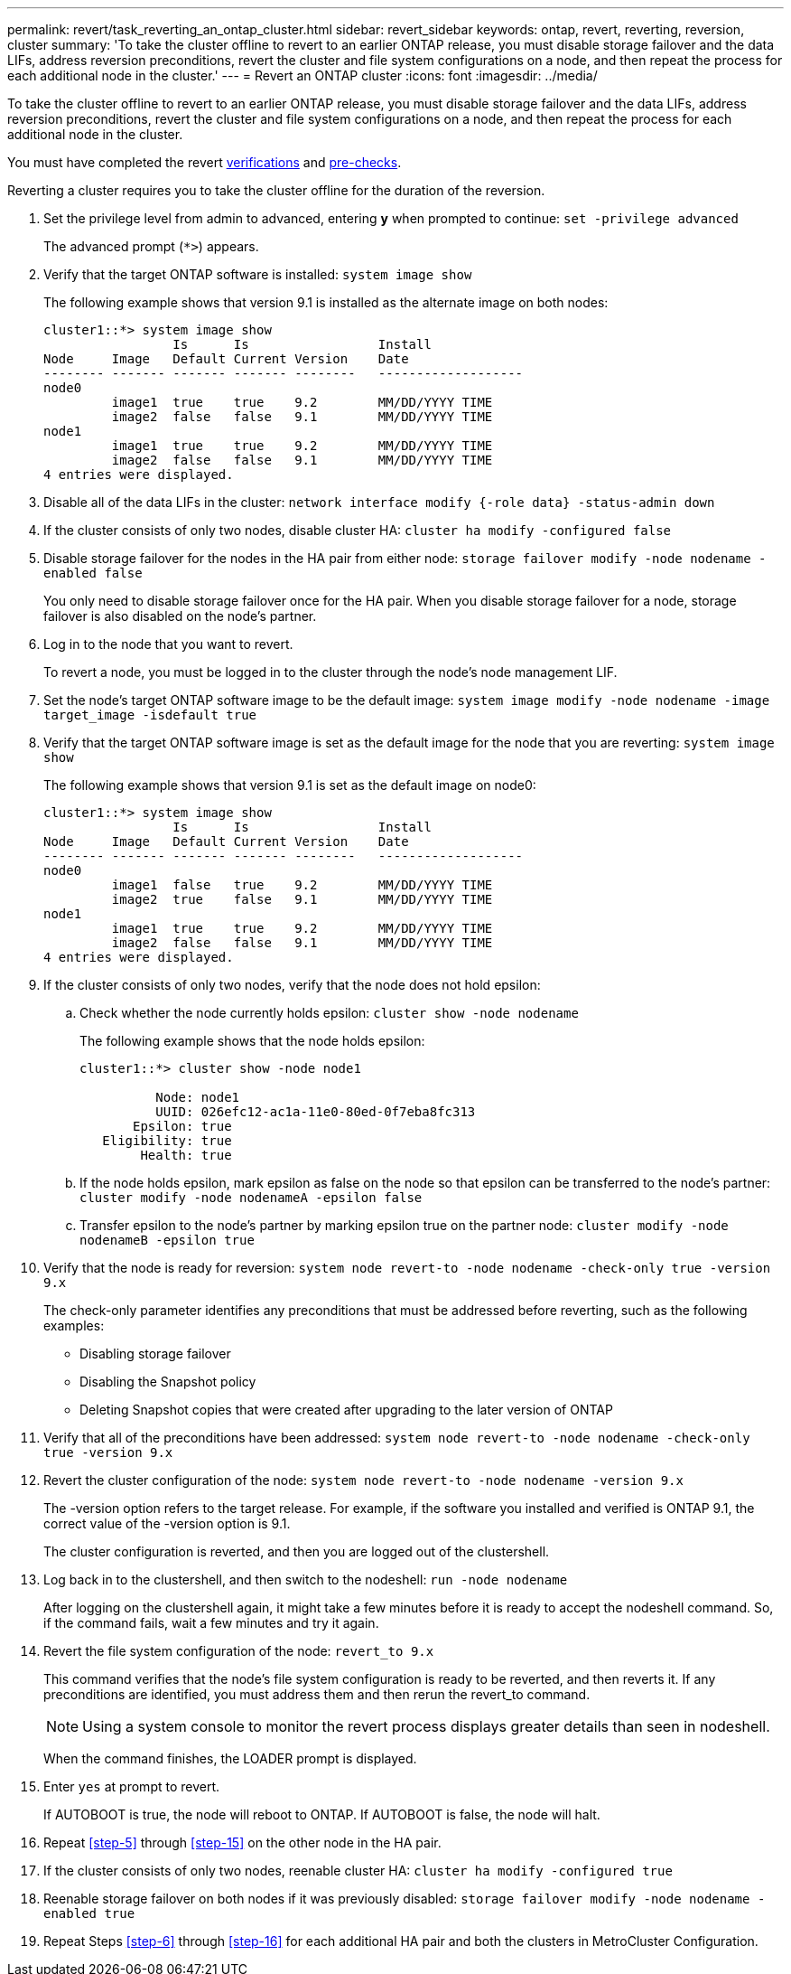 ---
permalink: revert/task_reverting_an_ontap_cluster.html
sidebar: revert_sidebar
keywords: ontap, revert, reverting, reversion, cluster
summary: 'To take the cluster offline to revert to an earlier ONTAP release, you must disable storage failover and the data LIFs, address reversion preconditions, revert the cluster and file system configurations on a node, and then repeat the process for each additional node in the cluster.'
---
= Revert an ONTAP cluster
:icons: font
:imagesdir: ../media/

[.lead]
To take the cluster offline to revert to an earlier ONTAP release, you must disable storage failover and the data LIFs, address reversion preconditions, revert the cluster and file system configurations on a node, and then repeat the process for each additional node in the cluster.

You must have completed the revert link:task_things_to_verify_before_downgrade_revert.html[verifications] and link:concept_pre_downgrade_revert_checks.html[pre-checks].

Reverting a cluster requires you to take the cluster offline for the duration of the reversion.

. Set the privilege level from admin to advanced, entering *y* when prompted to continue: `set -privilege advanced`
+
The advanced prompt (`*>`) appears.

. Verify that the target ONTAP software is installed: `system image show`
+
The following example shows that version 9.1 is installed as the alternate image on both nodes:
+
----
cluster1::*> system image show
                 Is      Is                 Install
Node     Image   Default Current Version    Date
-------- ------- ------- ------- --------   -------------------
node0
         image1  true    true    9.2        MM/DD/YYYY TIME
         image2  false   false   9.1        MM/DD/YYYY TIME
node1
         image1  true    true    9.2        MM/DD/YYYY TIME
         image2  false   false   9.1        MM/DD/YYYY TIME
4 entries were displayed.
----

. Disable all of the data LIFs in the cluster: `network interface modify {-role data} -status-admin down`
. [[step-5]]If the cluster consists of only two nodes, disable cluster HA: `cluster ha modify -configured false`
. [[step-6]]Disable storage failover for the nodes in the HA pair from either node: `storage failover modify -node nodename -enabled false`
+
You only need to disable storage failover once for the HA pair. When you disable storage failover for a node, storage failover is also disabled on the node's partner.

. Log in to the node that you want to revert.
+
To revert a node, you must be logged in to the cluster through the node's node management LIF.

. Set the node's target ONTAP software image to be the default image: `system image modify -node nodename -image target_image -isdefault true`
. Verify that the target ONTAP software image is set as the default image for the node that you are reverting: `system image show`
+
The following example shows that version 9.1 is set as the default image on node0:
+
----
cluster1::*> system image show
                 Is      Is                 Install
Node     Image   Default Current Version    Date
-------- ------- ------- ------- --------   -------------------
node0
         image1  false   true    9.2        MM/DD/YYYY TIME
         image2  true    false   9.1        MM/DD/YYYY TIME
node1
         image1  true    true    9.2        MM/DD/YYYY TIME
         image2  false   false   9.1        MM/DD/YYYY TIME
4 entries were displayed.
----

. If the cluster consists of only two nodes, verify that the node does not hold epsilon:
 .. Check whether the node currently holds epsilon: `cluster show -node nodename`
+
The following example shows that the node holds epsilon:
+
----
cluster1::*> cluster show -node node1

          Node: node1
          UUID: 026efc12-ac1a-11e0-80ed-0f7eba8fc313
       Epsilon: true
   Eligibility: true
        Health: true
----

 .. If the node holds epsilon, mark epsilon as false on the node so that epsilon can be transferred to the node's partner: `cluster modify -node nodenameA -epsilon false`
 .. Transfer epsilon to the node's partner by marking epsilon true on the partner node: `cluster modify -node nodenameB -epsilon true`
. Verify that the node is ready for reversion: `system node revert-to -node nodename -check-only true -version 9.x`
+
The check-only parameter identifies any preconditions that must be addressed before reverting, such as the following examples:

 ** Disabling storage failover
 ** Disabling the Snapshot policy
 ** Deleting Snapshot copies that were created after upgrading to the later version of ONTAP

. Verify that all of the preconditions have been addressed: `system node revert-to -node nodename -check-only true -version 9.x`
. Revert the cluster configuration of the node: `system node revert-to -node nodename -version 9.x`
+
The -version option refers to the target release. For example, if the software you installed and verified is ONTAP 9.1, the correct value of the -version option is 9.1.
+
The cluster configuration is reverted, and then you are logged out of the clustershell.

. Log back in to the clustershell, and then switch to the nodeshell: `run -node nodename`
+
After logging on the clustershell again, it might take a few minutes before it is ready to accept the nodeshell command. So, if the command fails, wait a few minutes and try it again.

. Revert the file system configuration of the node: `revert_to 9.x`
+
This command verifies that the node's file system configuration is ready to be reverted, and then reverts it. If any preconditions are identified, you must address them and then rerun the revert_to command.
+
NOTE: Using a system console to monitor the revert process displays greater details than seen in nodeshell.
+
When the command finishes, the LOADER prompt is displayed.

. [[step-yestorevert]]Enter `yes` at prompt to revert.
+
If AUTOBOOT is true, the node will reboot to ONTAP. If AUTOBOOT is false, the node will halt.

. Repeat <<step-5>> through <<step-15>> on the other node in the HA pair.
. If the cluster consists of only two nodes, reenable cluster HA: `cluster ha modify -configured true`
. [[step-16]]Reenable storage failover on both nodes if it was previously disabled: `storage failover modify -node nodename -enabled true`
. Repeat Steps <<step-6>> through <<step-16>> for each additional HA pair and both the clusters in MetroCluster Configuration.
